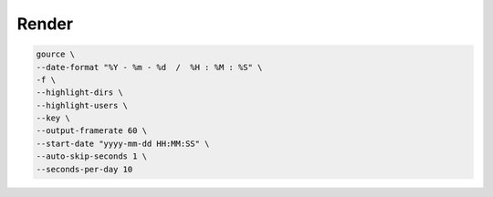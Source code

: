 Render
======

.. todo:: ffmpeg pipe

.. code:: bash

   gource \
   --date-format "%Y - %m - %d  /  %H : %M : %S" \
   -f \
   --highlight-dirs \
   --highlight-users \
   --key \
   --output-framerate 60 \
   --start-date "yyyy-mm-dd HH:MM:SS" \
   --auto-skip-seconds 1 \
   --seconds-per-day 10
